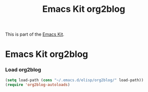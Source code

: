#+TITLE: Emacs Kit org2blog
#+OPTIONS: toc:nil num:nil ^:nil

This is part of the [[file:emacs-kit.org][Emacs Kit]].

* Emacs Kit org2blog
*** Load org2blog
#+begin_src emacs-lisp
(setq load-path (cons "~/.emacs.d/elisp/org2blog/" load-path))
(require 'org2blog-autoloads)
#+end_src
